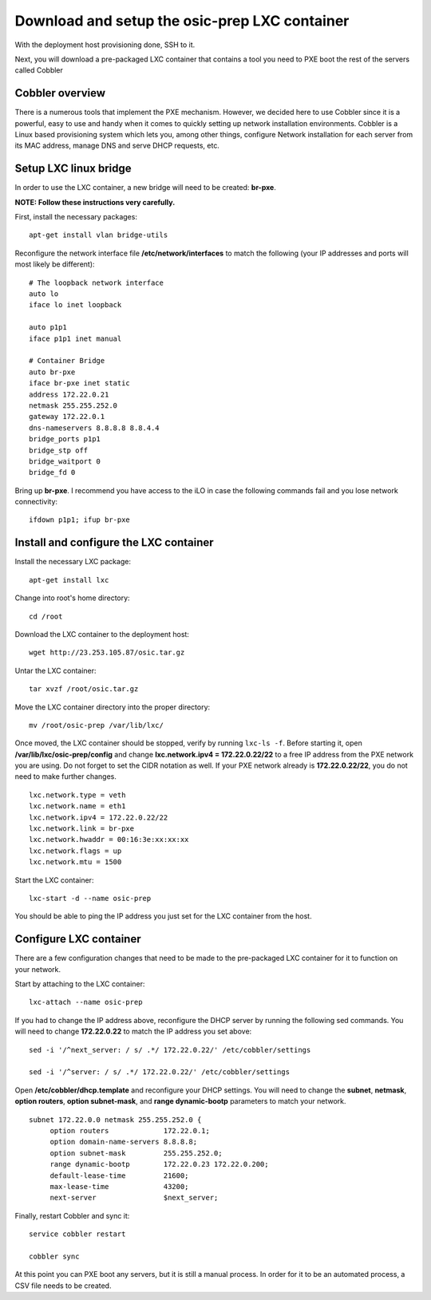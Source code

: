 ==============================================
Download and setup the osic-prep LXC container
==============================================

With the deployment host provisioning done, SSH to it.

Next, you will download a pre-packaged LXC container that contains a
tool you need to PXE boot the rest of the servers called Cobbler

Cobbler overview
~~~~~~~~~~~~~~~~

There is a numerous tools that implement the PXE mechanism. However, we
decided here to use Cobbler since it is a powerful, easy to use and
handy when it comes to quickly setting up network installation
environments. Cobbler is a Linux based provisioning system which lets
you, among other things, configure Network installation for each server
from its MAC address, manage DNS and serve DHCP requests, etc.

Setup LXC linux bridge
~~~~~~~~~~~~~~~~~~~~~~

In order to use the LXC container, a new bridge will need to be created:
**br-pxe**.

**NOTE: Follow these instructions very carefully.**

First, install the necessary packages:

::

    apt-get install vlan bridge-utils

Reconfigure the network interface file **/etc/network/interfaces** to
match the following (your IP addresses and ports will most likely be
different):

::

    # The loopback network interface
    auto lo
    iface lo inet loopback

    auto p1p1
    iface p1p1 inet manual

    # Container Bridge
    auto br-pxe
    iface br-pxe inet static
    address 172.22.0.21
    netmask 255.255.252.0
    gateway 172.22.0.1
    dns-nameservers 8.8.8.8 8.8.4.4
    bridge_ports p1p1
    bridge_stp off
    bridge_waitport 0
    bridge_fd 0

Bring up **br-pxe**. I recommend you have access to the iLO in case the
following commands fail and you lose network connectivity:

::

    ifdown p1p1; ifup br-pxe

Install and configure the LXC container
~~~~~~~~~~~~~~~~~~~~~~~~~~~~~~~~~~~~~~~

Install the necessary LXC package:

::

    apt-get install lxc

Change into root's home directory:

::

    cd /root

Download the LXC container to the deployment host:

::

    wget http://23.253.105.87/osic.tar.gz

Untar the LXC container:

::

    tar xvzf /root/osic.tar.gz

Move the LXC container directory into the proper directory:

::

    mv /root/osic-prep /var/lib/lxc/

Once moved, the LXC container should be stopped, verify by running
``lxc-ls -f``. Before starting it, open
**/var/lib/lxc/osic-prep/config** and change **lxc.network.ipv4 =
172.22.0.22/22** to a free IP address from the PXE network you are
using. Do not forget to set the CIDR notation as well. If your PXE
network already is **172.22.0.22/22**, you do not need to make further
changes.

::

    lxc.network.type = veth
    lxc.network.name = eth1
    lxc.network.ipv4 = 172.22.0.22/22
    lxc.network.link = br-pxe
    lxc.network.hwaddr = 00:16:3e:xx:xx:xx
    lxc.network.flags = up
    lxc.network.mtu = 1500

Start the LXC container:

::

    lxc-start -d --name osic-prep

You should be able to ping the IP address you just set for the LXC
container from the host.

Configure LXC container
~~~~~~~~~~~~~~~~~~~~~~~

There are a few configuration changes that need to be made to the
pre-packaged LXC container for it to function on your network.

Start by attaching to the LXC container:

::

    lxc-attach --name osic-prep

If you had to change the IP address above, reconfigure the DHCP server
by running the following sed commands. You will need to change
**172.22.0.22** to match the IP address you set above:

::

    sed -i '/^next_server: / s/ .*/ 172.22.0.22/' /etc/cobbler/settings

    sed -i '/^server: / s/ .*/ 172.22.0.22/' /etc/cobbler/settings

Open **/etc/cobbler/dhcp.template** and reconfigure your DHCP settings.
You will need to change the **subnet**, **netmask**, **option routers**,
**option subnet-mask**, and **range dynamic-bootp** parameters to match
your network.

::

    subnet 172.22.0.0 netmask 255.255.252.0 {
         option routers             172.22.0.1;
         option domain-name-servers 8.8.8.8;
         option subnet-mask         255.255.252.0;
         range dynamic-bootp        172.22.0.23 172.22.0.200;
         default-lease-time         21600;
         max-lease-time             43200;
         next-server                $next_server;

Finally, restart Cobbler and sync it:

::

    service cobbler restart

    cobbler sync

At this point you can PXE boot any servers, but it is still a manual
process. In order for it to be an automated process, a CSV file needs to
be created.
